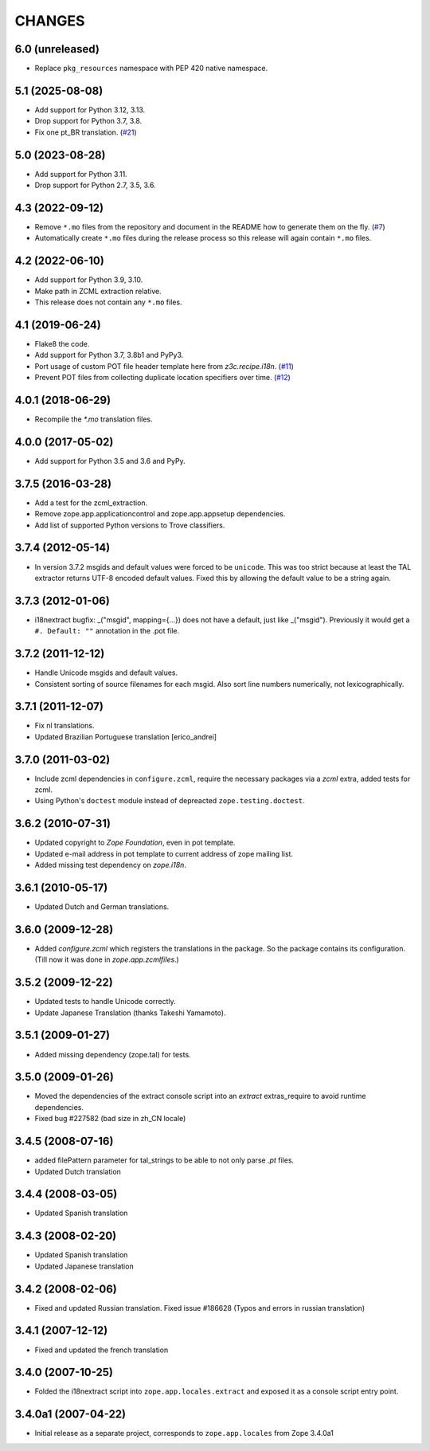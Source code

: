 =======
CHANGES
=======

6.0 (unreleased)
----------------

- Replace ``pkg_resources`` namespace with PEP 420 native namespace.


5.1 (2025-08-08)
----------------

- Add support for Python 3.12, 3.13.

- Drop support for Python 3.7, 3.8.

- Fix one pt_BR translation.
  (`#21 <https://github.com/zopefoundation/zope.app.locales/pull/21>`_)


5.0 (2023-08-28)
----------------

- Add support for Python 3.11.

- Drop support for Python 2.7, 3.5, 3.6.


4.3 (2022-09-12)
----------------

- Remove ``*.mo`` files from the repository and document in the README how to
  generate them on the fly.
  (`#7 <https://github.com/zopefoundation/zope.app.locales/issues/7>`_)

- Automatically create ``*.mo`` files during the release process so this
  release will again contain ``*.mo`` files.

4.2 (2022-06-10)
----------------

- Add support for Python 3.9, 3.10.

- Make path in ZCML extraction relative.

- This release does not contain any ``*.mo`` files.


4.1 (2019-06-24)
----------------

- Flake8 the code.

- Add support for Python 3.7, 3.8b1 and PyPy3.

- Port usage of custom POT file header template here from `z3c.recipe.i18n`.
  (`#11 <https://github.com/zopefoundation/zope.app.locales/pull/11>`_)

- Prevent POT files from collecting duplicate location specifiers over time.
  (`#12 <https://github.com/zopefoundation/zope.app.locales/pull/12>`_)


4.0.1 (2018-06-29)
------------------

- Recompile the `*.mo` translation files.


4.0.0 (2017-05-02)
------------------

- Add support for Python 3.5 and 3.6 and PyPy.


3.7.5 (2016-03-28)
------------------

- Add a test for the zcml_extraction.

- Remove zope.app.applicationcontrol and zope.app.appsetup dependencies.

- Add list of supported Python versions to Trove classifiers.


3.7.4 (2012-05-14)
------------------

- In version 3.7.2 msgids and default values were forced to be
  ``unicode``. This was too strict because at least the TAL extractor returns
  UTF-8 encoded default values. Fixed this by allowing the default value to
  be a string again.


3.7.3 (2012-01-06)
------------------

- i18nextract bugfix: _("msgid", mapping={...}) does not have a default, just
  like _("msgid").  Previously it would get a ``#. Default: ""`` annotation in
  the .pot file.


3.7.2 (2011-12-12)
------------------

- Handle Unicode msgids and default values.

- Consistent sorting of source filenames for each msgid.  Also sort line
  numbers numerically, not lexicographically.


3.7.1 (2011-12-07)
------------------

- Fix nl translations.

- Updated Brazilian Portuguese translation [erico_andrei]

3.7.0 (2011-03-02)
------------------

- Include zcml dependencies in ``configure.zcml``, require the necessary
  packages via a `zcml` extra, added tests for zcml.

- Using Python's ``doctest`` module instead of depreacted
  ``zope.testing.doctest``.


3.6.2 (2010-07-31)
------------------

- Updated copyright to `Zope Foundation`, even in pot template.

- Updated e-mail address in pot template to current address of zope
  mailing list.

- Added missing test dependency on `zope.i18n`.


3.6.1 (2010-05-17)
------------------

- Updated Dutch and German translations.

3.6.0 (2009-12-28)
------------------

- Added `configure.zcml` which registers the translations in the
  package. So the package contains its configuration. (Till now it was
  done in `zope.app.zcmlfiles`.)

3.5.2 (2009-12-22)
------------------

- Updated tests to handle Unicode correctly.

- Update Japanese Translation (thanks Takeshi Yamamoto).

3.5.1 (2009-01-27)
------------------

* Added missing dependency (zope.tal) for tests.

3.5.0 (2009-01-26)
------------------

* Moved the dependencies of the extract console script into an `extract`
  extras_require to avoid runtime dependencies.

* Fixed bug #227582 (bad size in zh_CN locale)

3.4.5 (2008-07-16)
------------------

* added filePattern parameter for tal_strings to be able to not only parse
  `.pt` files.

* Updated Dutch translation

3.4.4 (2008-03-05)
------------------

* Updated Spanish translation

3.4.3 (2008-02-20)
------------------

* Updated Spanish translation

* Updated Japanese translation

3.4.2 (2008-02-06)
------------------

* Fixed and updated Russian translation. Fixed issue #186628 (Typos and errors
  in russian translation)

3.4.1 (2007-12-12)
------------------

* Fixed and updated the french translation

3.4.0 (2007-10-25)
------------------

* Folded the i18nextract script into ``zope.app.locales.extract`` and
  exposed it as a console script entry point.

3.4.0a1 (2007-04-22)
--------------------

* Initial release as a separate project, corresponds to ``zope.app.locales``
  from Zope 3.4.0a1
